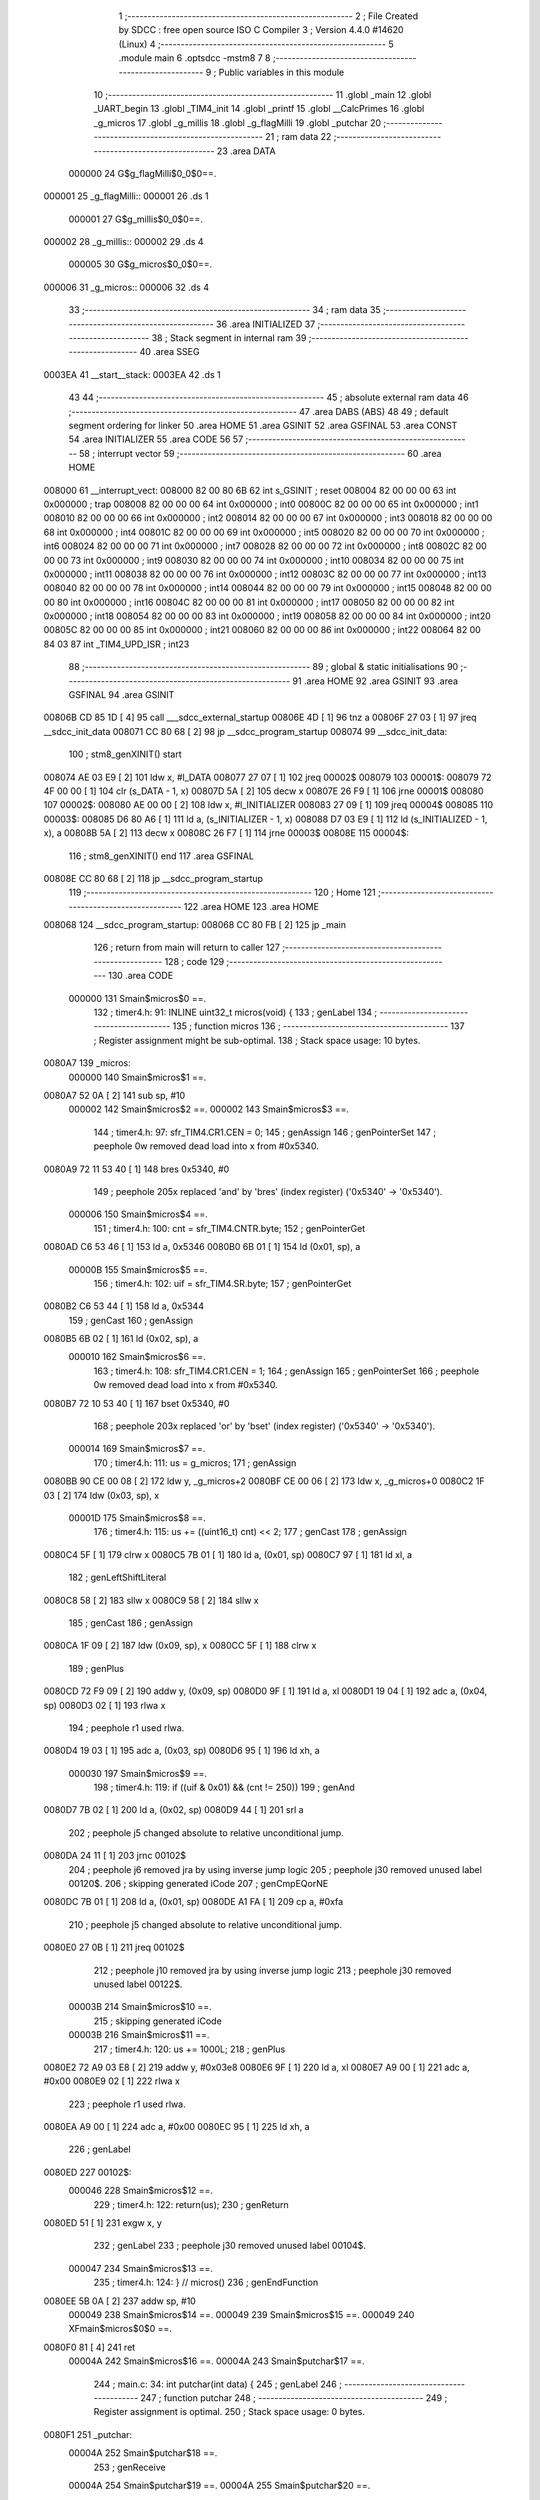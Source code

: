                                       1 ;--------------------------------------------------------
                                      2 ; File Created by SDCC : free open source ISO C Compiler 
                                      3 ; Version 4.4.0 #14620 (Linux)
                                      4 ;--------------------------------------------------------
                                      5 	.module main
                                      6 	.optsdcc -mstm8
                                      7 	
                                      8 ;--------------------------------------------------------
                                      9 ; Public variables in this module
                                     10 ;--------------------------------------------------------
                                     11 	.globl _main
                                     12 	.globl _UART_begin
                                     13 	.globl _TIM4_init
                                     14 	.globl _printf
                                     15 	.globl __CalcPrimes
                                     16 	.globl _g_micros
                                     17 	.globl _g_millis
                                     18 	.globl _g_flagMilli
                                     19 	.globl _putchar
                                     20 ;--------------------------------------------------------
                                     21 ; ram data
                                     22 ;--------------------------------------------------------
                                     23 	.area DATA
                           000000    24 G$g_flagMilli$0_0$0==.
      000001                         25 _g_flagMilli::
      000001                         26 	.ds 1
                           000001    27 G$g_millis$0_0$0==.
      000002                         28 _g_millis::
      000002                         29 	.ds 4
                           000005    30 G$g_micros$0_0$0==.
      000006                         31 _g_micros::
      000006                         32 	.ds 4
                                     33 ;--------------------------------------------------------
                                     34 ; ram data
                                     35 ;--------------------------------------------------------
                                     36 	.area INITIALIZED
                                     37 ;--------------------------------------------------------
                                     38 ; Stack segment in internal ram
                                     39 ;--------------------------------------------------------
                                     40 	.area SSEG
      0003EA                         41 __start__stack:
      0003EA                         42 	.ds	1
                                     43 
                                     44 ;--------------------------------------------------------
                                     45 ; absolute external ram data
                                     46 ;--------------------------------------------------------
                                     47 	.area DABS (ABS)
                                     48 
                                     49 ; default segment ordering for linker
                                     50 	.area HOME
                                     51 	.area GSINIT
                                     52 	.area GSFINAL
                                     53 	.area CONST
                                     54 	.area INITIALIZER
                                     55 	.area CODE
                                     56 
                                     57 ;--------------------------------------------------------
                                     58 ; interrupt vector
                                     59 ;--------------------------------------------------------
                                     60 	.area HOME
      008000                         61 __interrupt_vect:
      008000 82 00 80 6B             62 	int s_GSINIT ; reset
      008004 82 00 00 00             63 	int 0x000000 ; trap
      008008 82 00 00 00             64 	int 0x000000 ; int0
      00800C 82 00 00 00             65 	int 0x000000 ; int1
      008010 82 00 00 00             66 	int 0x000000 ; int2
      008014 82 00 00 00             67 	int 0x000000 ; int3
      008018 82 00 00 00             68 	int 0x000000 ; int4
      00801C 82 00 00 00             69 	int 0x000000 ; int5
      008020 82 00 00 00             70 	int 0x000000 ; int6
      008024 82 00 00 00             71 	int 0x000000 ; int7
      008028 82 00 00 00             72 	int 0x000000 ; int8
      00802C 82 00 00 00             73 	int 0x000000 ; int9
      008030 82 00 00 00             74 	int 0x000000 ; int10
      008034 82 00 00 00             75 	int 0x000000 ; int11
      008038 82 00 00 00             76 	int 0x000000 ; int12
      00803C 82 00 00 00             77 	int 0x000000 ; int13
      008040 82 00 00 00             78 	int 0x000000 ; int14
      008044 82 00 00 00             79 	int 0x000000 ; int15
      008048 82 00 00 00             80 	int 0x000000 ; int16
      00804C 82 00 00 00             81 	int 0x000000 ; int17
      008050 82 00 00 00             82 	int 0x000000 ; int18
      008054 82 00 00 00             83 	int 0x000000 ; int19
      008058 82 00 00 00             84 	int 0x000000 ; int20
      00805C 82 00 00 00             85 	int 0x000000 ; int21
      008060 82 00 00 00             86 	int 0x000000 ; int22
      008064 82 00 84 03             87 	int _TIM4_UPD_ISR ; int23
                                     88 ;--------------------------------------------------------
                                     89 ; global & static initialisations
                                     90 ;--------------------------------------------------------
                                     91 	.area HOME
                                     92 	.area GSINIT
                                     93 	.area GSFINAL
                                     94 	.area GSINIT
      00806B CD 85 1D         [ 4]   95 	call	___sdcc_external_startup
      00806E 4D               [ 1]   96 	tnz	a
      00806F 27 03            [ 1]   97 	jreq	__sdcc_init_data
      008071 CC 80 68         [ 2]   98 	jp	__sdcc_program_startup
      008074                         99 __sdcc_init_data:
                                    100 ; stm8_genXINIT() start
      008074 AE 03 E9         [ 2]  101 	ldw x, #l_DATA
      008077 27 07            [ 1]  102 	jreq	00002$
      008079                        103 00001$:
      008079 72 4F 00 00      [ 1]  104 	clr (s_DATA - 1, x)
      00807D 5A               [ 2]  105 	decw x
      00807E 26 F9            [ 1]  106 	jrne	00001$
      008080                        107 00002$:
      008080 AE 00 00         [ 2]  108 	ldw	x, #l_INITIALIZER
      008083 27 09            [ 1]  109 	jreq	00004$
      008085                        110 00003$:
      008085 D6 80 A6         [ 1]  111 	ld	a, (s_INITIALIZER - 1, x)
      008088 D7 03 E9         [ 1]  112 	ld	(s_INITIALIZED - 1, x), a
      00808B 5A               [ 2]  113 	decw	x
      00808C 26 F7            [ 1]  114 	jrne	00003$
      00808E                        115 00004$:
                                    116 ; stm8_genXINIT() end
                                    117 	.area GSFINAL
      00808E CC 80 68         [ 2]  118 	jp	__sdcc_program_startup
                                    119 ;--------------------------------------------------------
                                    120 ; Home
                                    121 ;--------------------------------------------------------
                                    122 	.area HOME
                                    123 	.area HOME
      008068                        124 __sdcc_program_startup:
      008068 CC 80 FB         [ 2]  125 	jp	_main
                                    126 ;	return from main will return to caller
                                    127 ;--------------------------------------------------------
                                    128 ; code
                                    129 ;--------------------------------------------------------
                                    130 	.area CODE
                           000000   131 	Smain$micros$0 ==.
                                    132 ;	timer4.h: 91: INLINE uint32_t micros(void) {
                                    133 ; genLabel
                                    134 ;	-----------------------------------------
                                    135 ;	 function micros
                                    136 ;	-----------------------------------------
                                    137 ;	Register assignment might be sub-optimal.
                                    138 ;	Stack space usage: 10 bytes.
      0080A7                        139 _micros:
                           000000   140 	Smain$micros$1 ==.
      0080A7 52 0A            [ 2]  141 	sub	sp, #10
                           000002   142 	Smain$micros$2 ==.
                           000002   143 	Smain$micros$3 ==.
                                    144 ;	timer4.h: 97: sfr_TIM4.CR1.CEN = 0;
                                    145 ; genAssign
                                    146 ; genPointerSet
                                    147 ; peephole 0w removed dead load into x from #0x5340.
      0080A9 72 11 53 40      [ 1]  148 	bres	0x5340, #0
                                    149 ; peephole 205x replaced 'and' by 'bres' (index register) ('0x5340' -> '0x5340').
                           000006   150 	Smain$micros$4 ==.
                                    151 ;	timer4.h: 100: cnt = sfr_TIM4.CNTR.byte;
                                    152 ; genPointerGet
      0080AD C6 53 46         [ 1]  153 	ld	a, 0x5346
      0080B0 6B 01            [ 1]  154 	ld	(0x01, sp), a
                           00000B   155 	Smain$micros$5 ==.
                                    156 ;	timer4.h: 102: uif = sfr_TIM4.SR.byte;
                                    157 ; genPointerGet
      0080B2 C6 53 44         [ 1]  158 	ld	a, 0x5344
                                    159 ; genCast
                                    160 ; genAssign
      0080B5 6B 02            [ 1]  161 	ld	(0x02, sp), a
                           000010   162 	Smain$micros$6 ==.
                                    163 ;	timer4.h: 108: sfr_TIM4.CR1.CEN = 1;
                                    164 ; genAssign
                                    165 ; genPointerSet
                                    166 ; peephole 0w removed dead load into x from #0x5340.
      0080B7 72 10 53 40      [ 1]  167 	bset	0x5340, #0
                                    168 ; peephole 203x replaced 'or' by 'bset' (index register) ('0x5340' -> '0x5340').
                           000014   169 	Smain$micros$7 ==.
                                    170 ;	timer4.h: 111: us  = g_micros;
                                    171 ; genAssign
      0080BB 90 CE 00 08      [ 2]  172 	ldw	y, _g_micros+2
      0080BF CE 00 06         [ 2]  173 	ldw	x, _g_micros+0
      0080C2 1F 03            [ 2]  174 	ldw	(0x03, sp), x
                           00001D   175 	Smain$micros$8 ==.
                                    176 ;	timer4.h: 115: us += ((uint16_t) cnt) << 2;
                                    177 ; genCast
                                    178 ; genAssign
      0080C4 5F               [ 1]  179 	clrw	x
      0080C5 7B 01            [ 1]  180 	ld	a, (0x01, sp)
      0080C7 97               [ 1]  181 	ld	xl, a
                                    182 ; genLeftShiftLiteral
      0080C8 58               [ 2]  183 	sllw	x
      0080C9 58               [ 2]  184 	sllw	x
                                    185 ; genCast
                                    186 ; genAssign
      0080CA 1F 09            [ 2]  187 	ldw	(0x09, sp), x
      0080CC 5F               [ 1]  188 	clrw	x
                                    189 ; genPlus
      0080CD 72 F9 09         [ 2]  190 	addw	y, (0x09, sp)
      0080D0 9F               [ 1]  191 	ld	a, xl
      0080D1 19 04            [ 1]  192 	adc	a, (0x04, sp)
      0080D3 02               [ 1]  193 	rlwa	x
                                    194 ; peephole r1 used rlwa.
      0080D4 19 03            [ 1]  195 	adc	a, (0x03, sp)
      0080D6 95               [ 1]  196 	ld	xh, a
                           000030   197 	Smain$micros$9 ==.
                                    198 ;	timer4.h: 119: if ((uif & 0x01) && (cnt != 250))
                                    199 ; genAnd
      0080D7 7B 02            [ 1]  200 	ld	a, (0x02, sp)
      0080D9 44               [ 1]  201 	srl	a
                                    202 ; peephole j5 changed absolute to relative unconditional jump.
      0080DA 24 11            [ 1]  203 	jrnc	00102$
                                    204 ; peephole j6 removed jra by using inverse jump logic
                                    205 ; peephole j30 removed unused label 00120$.
                                    206 ; skipping generated iCode
                                    207 ; genCmpEQorNE
      0080DC 7B 01            [ 1]  208 	ld	a, (0x01, sp)
      0080DE A1 FA            [ 1]  209 	cp	a, #0xfa
                                    210 ; peephole j5 changed absolute to relative unconditional jump.
      0080E0 27 0B            [ 1]  211 	jreq	00102$
                                    212 ; peephole j10 removed jra by using inverse jump logic
                                    213 ; peephole j30 removed unused label 00122$.
                           00003B   214 	Smain$micros$10 ==.
                                    215 ; skipping generated iCode
                           00003B   216 	Smain$micros$11 ==.
                                    217 ;	timer4.h: 120: us += 1000L;
                                    218 ; genPlus
      0080E2 72 A9 03 E8      [ 2]  219 	addw	y, #0x03e8
      0080E6 9F               [ 1]  220 	ld	a, xl
      0080E7 A9 00            [ 1]  221 	adc	a, #0x00
      0080E9 02               [ 1]  222 	rlwa	x
                                    223 ; peephole r1 used rlwa.
      0080EA A9 00            [ 1]  224 	adc	a, #0x00
      0080EC 95               [ 1]  225 	ld	xh, a
                                    226 ; genLabel
      0080ED                        227 00102$:
                           000046   228 	Smain$micros$12 ==.
                                    229 ;	timer4.h: 122: return(us);
                                    230 ; genReturn
      0080ED 51               [ 1]  231 	exgw	x, y
                                    232 ; genLabel
                                    233 ; peephole j30 removed unused label 00104$.
                           000047   234 	Smain$micros$13 ==.
                                    235 ;	timer4.h: 124: } // micros()
                                    236 ; genEndFunction
      0080EE 5B 0A            [ 2]  237 	addw	sp, #10
                           000049   238 	Smain$micros$14 ==.
                           000049   239 	Smain$micros$15 ==.
                           000049   240 	XFmain$micros$0$0 ==.
      0080F0 81               [ 4]  241 	ret
                           00004A   242 	Smain$micros$16 ==.
                           00004A   243 	Smain$putchar$17 ==.
                                    244 ;	main.c: 34: int putchar(int data) {
                                    245 ; genLabel
                                    246 ;	-----------------------------------------
                                    247 ;	 function putchar
                                    248 ;	-----------------------------------------
                                    249 ;	Register assignment is optimal.
                                    250 ;	Stack space usage: 0 bytes.
      0080F1                        251 _putchar:
                           00004A   252 	Smain$putchar$18 ==.
                                    253 ; genReceive
                           00004A   254 	Smain$putchar$19 ==.
                           00004A   255 	Smain$putchar$20 ==.
                                    256 ;	main.c: 37: UART_write(data);
                                    257 ; genLabel
      0080F1                        258 00101$:
                                    259 ; genAssign
                                    260 ; genPointerGet
                                    261 ; peephole 630x replaced 'ldw-ld' by 'ld direct' ('0x5230' -> '0x5230').
                                    262 ; genIfx
                                    263 ; peephole 511 replaced 'swap-bcp' (8) by 'bcp' (128).
                                    264 ; peephole 510 replaced 'srl-bcp' (4) by 'bcp' (8).
                                    265 ; peephole 510 replaced 'srl-bcp' (2) by 'bcp' (4).
                                    266 ; peephole 510 replaced 'srl-bcp' (0x01) by 'bcp' (2).
                                    267 ; peephole 500 replaced 'and' by 'bcp'.
                                    268 ; peephole 23 removed redundant tnz.
                                    269 ; peephole j531x replaced 'ld-bcp-jrne' by 'btjt' ('0x5230').
                                    270 ; peephole j5 changed absolute to relative unconditional jump.
      0080F1 72 0F 52 30 FB   [ 2]  271 	btjf	0x5230, #7, 00101$
                                    272 ; peephole j33 removed jra by using inverse bit-test-jump logic
                                    273 ; peephole j30 removed unused label 00121$.
                                    274 ; genCast
                                    275 ; genAssign
      0080F6 9F               [ 1]  276 	ld	a, xl
                                    277 ; genPointerSet
      0080F7 C7 52 31         [ 1]  278 	ld	0x5231, a
                           000053   279 	Smain$putchar$21 ==.
                           000053   280 	Smain$putchar$22 ==.
                                    281 ;	main.c: 40: return (data);
                                    282 ; genReturn
                                    283 ; genLabel
                                    284 ; peephole j30 removed unused label 00104$.
                           000053   285 	Smain$putchar$23 ==.
                                    286 ;	main.c: 42: } // putchar
                                    287 ; genEndFunction
                           000053   288 	Smain$putchar$24 ==.
                           000053   289 	XG$putchar$0$0 ==.
      0080FA 81               [ 4]  290 	ret
                           000054   291 	Smain$putchar$25 ==.
                           000054   292 	Smain$main$26 ==.
                                    293 ;	main.c: 47: void main(void) {
                                    294 ; genLabel
                                    295 ;	-----------------------------------------
                                    296 ;	 function main
                                    297 ;	-----------------------------------------
                                    298 ;	Register assignment might be sub-optimal.
                                    299 ;	Stack space usage: 4 bytes.
      0080FB                        300 _main:
                           000054   301 	Smain$main$27 ==.
      0080FB 52 04            [ 2]  302 	sub	sp, #4
                           000056   303 	Smain$main$28 ==.
                           000056   304 	Smain$main$29 ==.
                                    305 ;	main.c: 52: DISABLE_INTERRUPTS();
                                    306 ;	genInline
      0080FD 9B               [ 1]  307 	sim
                           000057   308 	Smain$main$30 ==.
                                    309 ;	main.c: 55: sfr_CLK.CKDIVR.byte = 0x00;
                                    310 ; genPointerSet
      0080FE 35 00 50 C6      [ 1]  311 	mov	0x50c6+0, #0x00
                           00005B   312 	Smain$main$31 ==.
                                    313 ;	main.c: 58: sfr_PORTB.DDR.DDR5 = 1; // input(=0) or output(=1)
                                    314 ; genAssign
                                    315 ; genPointerSet
                                    316 ; peephole 0w removed dead load into x from #0x5007.
      008102 72 1A 50 07      [ 1]  317 	bset	0x5007, #5
                                    318 ; peephole 203x replaced 'or' by 'bset' (index register) ('0x5007' -> '0x5007').
                           00005F   319 	Smain$main$32 ==.
                                    320 ;	main.c: 59: sfr_PORTB.CR1.C15 =
                                    321 ; genAssign
                                    322 ; genPointerSet
                                    323 ; peephole 0w removed dead load into x from #0x5008.
      008106 72 1A 50 08      [ 1]  324 	bset	0x5008, #5
                                    325 ; peephole 203x replaced 'or' by 'bset' (index register) ('0x5008' -> '0x5008').
                           000063   326 	Smain$main$33 ==.
                                    327 ;	main.c: 61: sfr_PORTB.CR2.C25 =
                                    328 ; genAssign
                                    329 ; genPointerSet
      00810A C6 50 09         [ 1]  330 	ld	a, 0x5009
      00810D AA 20            [ 1]  331 	or	a, #0x20
      00810F C7 50 09         [ 1]  332 	ld	0x5009, a
                                    333 ; peephole 330x replaced 'ldw-ld-or-ld' by 'ld-or-ld direct' ('0x5009' -> '0x5009').
                           00006B   334 	Smain$main$34 ==.
                                    335 ;	main.c: 65: UART_begin(19200);
                                    336 ; genIPush
      008112 4B 00            [ 1]  337 	push	#0x00
                           00006D   338 	Smain$main$35 ==.
      008114 4B 4B            [ 1]  339 	push	#0x4b
                           00006F   340 	Smain$main$36 ==.
      008116 5F               [ 1]  341 	clrw	x
      008117 89               [ 2]  342 	pushw	x
                           000071   343 	Smain$main$37 ==.
                                    344 ; genCall
      008118 CD 84 34         [ 4]  345 	call	_UART_begin
                           000074   346 	Smain$main$38 ==.
                           000074   347 	Smain$main$39 ==.
                                    348 ;	main.c: 68: TIM4_init();
                                    349 ; genCall
      00811B CD 82 3B         [ 4]  350 	call	_TIM4_init
                           000077   351 	Smain$main$40 ==.
                                    352 ;	main.c: 71: ENABLE_INTERRUPTS();
                                    353 ;	genInline
      00811E 9A               [ 1]  354 	rim
                           000078   355 	Smain$main$41 ==.
                           000078   356 	Smain$main$42 ==.
                                    357 ;	main.c: 95: while (1) {
                                    358 ; genLabel
      00811F                        359 00105$:
                           000078   360 	Smain$main$43 ==.
                           000078   361 	Smain$main$44 ==.
                                    362 ;	main.c: 96: tEnd = (millis() + 1000);
                                    363 ; genPlus
      00811F CE 00 04         [ 2]  364 	ldw	x, _g_millis+2
      008122 1C 03 E8         [ 2]  365 	addw	x, #0x03e8
      008125 1F 03            [ 2]  366 	ldw	(0x03, sp), x
      008127 CE 00 02         [ 2]  367 	ldw	x, _g_millis+0
      00812A 24 01            [ 1]  368 	jrnc	00131$
      00812C 5C               [ 1]  369 	incw	x
      00812D                        370 00131$:
                           000086   371 	Smain$main$45 ==.
                           000086   372 	Smain$main$46 ==.
                                    373 ;	main.c: 99: while (tEnd >= millis()) {
                                    374 ; genAssign
      00812D 90 5F            [ 1]  375 	clrw	y
                                    376 ; genLabel
      00812F                        377 00101$:
                                    378 ; genCmp
                                    379 ; genCmpTnz
      00812F 7B 04            [ 1]  380 	ld	a, (0x04, sp)
      008131 C1 00 05         [ 1]  381 	cp	a, _g_millis+3
      008134 7B 03            [ 1]  382 	ld	a, (0x03, sp)
      008136 C2 00 04         [ 1]  383 	sbc	a, _g_millis+2
      008139 9F               [ 1]  384 	ld	a, xl
      00813A C2 00 03         [ 1]  385 	sbc	a, _g_millis+1
      00813D 9E               [ 1]  386 	ld	a, xh
      00813E C2 00 02         [ 1]  387 	sbc	a, _g_millis+0
                                    388 ; peephole j5 changed absolute to relative unconditional jump.
      008141 25 0D            [ 1]  389 	jrc	00103$
                                    390 ; peephole j9 removed jra by using inverse jump logic
                                    391 ; peephole j30 removed unused label 00132$.
                                    392 ; skipping generated iCode
                           00009C   393 	Smain$main$47 ==.
                           00009C   394 	Smain$main$48 ==.
                                    395 ;	main.c: 100: _CalcPrimes();
                                    396 ; genCall
      008143 89               [ 2]  397 	pushw	x
                           00009D   398 	Smain$main$49 ==.
      008144 90 89            [ 2]  399 	pushw	y
                           00009F   400 	Smain$main$50 ==.
      008146 CD 81 76         [ 4]  401 	call	__CalcPrimes
      008149 90 85            [ 2]  402 	popw	y
                           0000A4   403 	Smain$main$51 ==.
      00814B 85               [ 2]  404 	popw	x
                           0000A5   405 	Smain$main$52 ==.
                           0000A5   406 	Smain$main$53 ==.
                                    407 ;	main.c: 101: Cnt++;
                                    408 ; genPlus
      00814C 90 5C            [ 1]  409 	incw	y
                           0000A7   410 	Smain$main$54 ==.
                                    411 ; genGoto
      00814E 20 DF            [ 2]  412 	jra	00101$
                                    413 ; peephole j5 changed absolute to relative unconditional jump.
                                    414 ; genLabel
      008150                        415 00103$:
                           0000A9   416 	Smain$main$55 ==.
                                    417 ;	main.c: 103: printf("CNT = %d \n", Cnt);
                                    418 ; skipping iCode since result will be rematerialized
                                    419 ; skipping iCode since result will be rematerialized
                                    420 ; genIPush
      008150 90 89            [ 2]  421 	pushw	y
                           0000AB   422 	Smain$main$56 ==.
                                    423 ; genIPush
      008152 4B 91            [ 1]  424 	push	#<(___str_0+0)
                           0000AD   425 	Smain$main$57 ==.
      008154 4B 80            [ 1]  426 	push	#((___str_0+0) >> 8)
                           0000AF   427 	Smain$main$58 ==.
                                    428 ; genCall
      008156 CD 85 37         [ 4]  429 	call	_printf
      008159 5B 04            [ 2]  430 	addw	sp, #4
                           0000B4   431 	Smain$main$59 ==.
                           0000B4   432 	Smain$main$60 ==.
                                    433 ;	main.c: 104: sfr_PORTB.ODR.ODR5 ^= 1;
                                    434 ; genAssign
                                    435 ; genAssign
                                    436 ; genPointerGet
      00815B AE 50 05         [ 2]  437 	ldw	x, #0x5005
      00815E F6               [ 1]  438 	ld	a, (x)
                                    439 ; peephole 101 removed use of extra index register (y).
      00815F 4E               [ 1]  440 	swap	a
      008160 44               [ 1]  441 	srl	a
      008161 A4 01            [ 1]  442 	and	a, #0x01
                                    443 ; genXor
      008163 A8 01            [ 1]  444 	xor	a, #0x01
                                    445 ; genPointerSet
      008165 4E               [ 1]  446 	swap	a
      008166 48               [ 1]  447 	sll	a
      008167 A4 20            [ 1]  448 	and	a, #0x20
      008169 88               [ 1]  449 	push	a
                           0000C3   450 	Smain$main$61 ==.
      00816A F6               [ 1]  451 	ld	a, (x)
      00816B A4 DF            [ 1]  452 	and	a, #0xdf
      00816D 1A 01            [ 1]  453 	or	a, (1, sp)
      00816F F7               [ 1]  454 	ld	(x), a
      008170 84               [ 1]  455 	pop	a
                           0000CA   456 	Smain$main$62 ==.
                           0000CA   457 	Smain$main$63 ==.
                           0000CA   458 	Smain$main$64 ==.
                                    459 ;	main.c: 105: tEnd = 0;
                                    460 ; genGoto
      008171 20 AC            [ 2]  461 	jra	00105$
                                    462 ; peephole j5 changed absolute to relative unconditional jump.
                           0000CC   463 	Smain$main$65 ==.
                                    464 ; genLabel
                                    465 ; peephole j30 removed unused label 00107$.
                           0000CC   466 	Smain$main$66 ==.
                                    467 ;	main.c: 108: } // main
                                    468 ; genEndFunction
      008173 5B 04            [ 2]  469 	addw	sp, #4
                           0000CE   470 	Smain$main$67 ==.
                           0000CE   471 	Smain$main$68 ==.
                           0000CE   472 	XG$main$0$0 ==.
      008175 81               [ 4]  473 	ret
                           0000CF   474 	Smain$main$69 ==.
                                    475 	.area CODE
                                    476 	.area CONST
                           000000   477 Fmain$__str_0$0_0$0 == .
                                    478 	.area CONST
      008091                        479 ___str_0:
      008091 43 4E 54 20 3D 20 25   480 	.ascii "CNT = %d "
             64 20
      00809A 0A                     481 	.db 0x0a
      00809B 00                     482 	.db 0x00
                                    483 	.area CODE
                                    484 	.area INITIALIZER
                                    485 	.area CABS (ABS)
                                    486 
                                    487 	.area .debug_line (NOLOAD)
      000000 00 00 02 05            488 	.dw	0,Ldebug_line_end-Ldebug_line_start
      000004                        489 Ldebug_line_start:
      000004 00 02                  490 	.dw	2
      000006 00 00 00 9E            491 	.dw	0,Ldebug_line_stmt-6-Ldebug_line_start
      00000A 01                     492 	.db	1
      00000B 01                     493 	.db	1
      00000C FB                     494 	.db	-5
      00000D 0F                     495 	.db	15
      00000E 0A                     496 	.db	10
      00000F 00                     497 	.db	0
      000010 01                     498 	.db	1
      000011 01                     499 	.db	1
      000012 01                     500 	.db	1
      000013 01                     501 	.db	1
      000014 00                     502 	.db	0
      000015 00                     503 	.db	0
      000016 00                     504 	.db	0
      000017 01                     505 	.db	1
      000018 2F 75 73 72 2F 62 69   506 	.ascii "/usr/bin/../share/sdcc/include/stm8"
             6E 2F 2E 2E 2F 73 68
             61 72 65 2F 73 64 63
             63 2F 69 6E 63 6C 75
             64 65 2F 73 74 6D 38
      00003B 00                     507 	.db	0
      00003C 2F 75 73 72 2F 73 68   508 	.ascii "/usr/share/sdcc/include/stm8"
             61 72 65 2F 73 64 63
             63 2F 69 6E 63 6C 75
             64 65 2F 73 74 6D 38
      000058 00                     509 	.db	0
      000059 2F 75 73 72 2F 62 69   510 	.ascii "/usr/bin/../share/sdcc/include"
             6E 2F 2E 2E 2F 73 68
             61 72 65 2F 73 64 63
             63 2F 69 6E 63 6C 75
             64 65
      000077 00                     511 	.db	0
      000078 2F 75 73 72 2F 73 68   512 	.ascii "/usr/share/sdcc/include"
             61 72 65 2F 73 64 63
             63 2F 69 6E 63 6C 75
             64 65
      00008F 00                     513 	.db	0
      000090 00                     514 	.db	0
      000091 74 69 6D 65 72 34 2E   515 	.ascii "timer4.h"
             68
      000099 00                     516 	.db	0
      00009A 00                     517 	.uleb128	0
      00009B 00                     518 	.uleb128	0
      00009C 00                     519 	.uleb128	0
      00009D 6D 61 69 6E 2E 63      520 	.ascii "main.c"
      0000A3 00                     521 	.db	0
      0000A4 00                     522 	.uleb128	0
      0000A5 00                     523 	.uleb128	0
      0000A6 00                     524 	.uleb128	0
      0000A7 00                     525 	.db	0
      0000A8                        526 Ldebug_line_stmt:
      0000A8 00                     527 	.db	0
      0000A9 05                     528 	.uleb128	5
      0000AA 02                     529 	.db	2
      0000AB 00 00 80 A7            530 	.dw	0,(Smain$micros$0)
      0000AF 03                     531 	.db	3
      0000B0 DA 00                  532 	.sleb128	90
      0000B2 01                     533 	.db	1
      0000B3 00                     534 	.db	0
      0000B4 05                     535 	.uleb128	5
      0000B5 02                     536 	.db	2
      0000B6 00 00 80 A9            537 	.dw	0,(Smain$micros$3)
      0000BA 03                     538 	.db	3
      0000BB 06                     539 	.sleb128	6
      0000BC 01                     540 	.db	1
      0000BD 00                     541 	.db	0
      0000BE 05                     542 	.uleb128	5
      0000BF 02                     543 	.db	2
      0000C0 00 00 80 AD            544 	.dw	0,(Smain$micros$4)
      0000C4 03                     545 	.db	3
      0000C5 03                     546 	.sleb128	3
      0000C6 01                     547 	.db	1
      0000C7 00                     548 	.db	0
      0000C8 05                     549 	.uleb128	5
      0000C9 02                     550 	.db	2
      0000CA 00 00 80 B2            551 	.dw	0,(Smain$micros$5)
      0000CE 03                     552 	.db	3
      0000CF 02                     553 	.sleb128	2
      0000D0 01                     554 	.db	1
      0000D1 00                     555 	.db	0
      0000D2 05                     556 	.uleb128	5
      0000D3 02                     557 	.db	2
      0000D4 00 00 80 B7            558 	.dw	0,(Smain$micros$6)
      0000D8 03                     559 	.db	3
      0000D9 06                     560 	.sleb128	6
      0000DA 01                     561 	.db	1
      0000DB 00                     562 	.db	0
      0000DC 05                     563 	.uleb128	5
      0000DD 02                     564 	.db	2
      0000DE 00 00 80 BB            565 	.dw	0,(Smain$micros$7)
      0000E2 03                     566 	.db	3
      0000E3 03                     567 	.sleb128	3
      0000E4 01                     568 	.db	1
      0000E5 00                     569 	.db	0
      0000E6 05                     570 	.uleb128	5
      0000E7 02                     571 	.db	2
      0000E8 00 00 80 C4            572 	.dw	0,(Smain$micros$8)
      0000EC 03                     573 	.db	3
      0000ED 04                     574 	.sleb128	4
      0000EE 01                     575 	.db	1
      0000EF 00                     576 	.db	0
      0000F0 05                     577 	.uleb128	5
      0000F1 02                     578 	.db	2
      0000F2 00 00 80 D7            579 	.dw	0,(Smain$micros$9)
      0000F6 03                     580 	.db	3
      0000F7 04                     581 	.sleb128	4
      0000F8 01                     582 	.db	1
      0000F9 00                     583 	.db	0
      0000FA 05                     584 	.uleb128	5
      0000FB 02                     585 	.db	2
      0000FC 00 00 80 E2            586 	.dw	0,(Smain$micros$11)
      000100 03                     587 	.db	3
      000101 01                     588 	.sleb128	1
      000102 01                     589 	.db	1
      000103 00                     590 	.db	0
      000104 05                     591 	.uleb128	5
      000105 02                     592 	.db	2
      000106 00 00 80 ED            593 	.dw	0,(Smain$micros$12)
      00010A 03                     594 	.db	3
      00010B 02                     595 	.sleb128	2
      00010C 01                     596 	.db	1
      00010D 00                     597 	.db	0
      00010E 05                     598 	.uleb128	5
      00010F 02                     599 	.db	2
      000110 00 00 80 EE            600 	.dw	0,(Smain$micros$13)
      000114 03                     601 	.db	3
      000115 02                     602 	.sleb128	2
      000116 01                     603 	.db	1
      000117 09                     604 	.db	9
      000118 00 03                  605 	.dw	1+Smain$micros$15-Smain$micros$13
      00011A 00                     606 	.db	0
      00011B 01                     607 	.uleb128	1
      00011C 01                     608 	.db	1
      00011D 04                     609 	.db	4
      00011E 02                     610 	.uleb128	2
      00011F 00                     611 	.db	0
      000120 05                     612 	.uleb128	5
      000121 02                     613 	.db	2
      000122 00 00 80 F1            614 	.dw	0,(Smain$putchar$17)
      000126 03                     615 	.db	3
      000127 21                     616 	.sleb128	33
      000128 01                     617 	.db	1
      000129 00                     618 	.db	0
      00012A 05                     619 	.uleb128	5
      00012B 02                     620 	.db	2
      00012C 00 00 80 F1            621 	.dw	0,(Smain$putchar$20)
      000130 03                     622 	.db	3
      000131 03                     623 	.sleb128	3
      000132 01                     624 	.db	1
      000133 00                     625 	.db	0
      000134 05                     626 	.uleb128	5
      000135 02                     627 	.db	2
      000136 00 00 80 FA            628 	.dw	0,(Smain$putchar$22)
      00013A 03                     629 	.db	3
      00013B 03                     630 	.sleb128	3
      00013C 01                     631 	.db	1
      00013D 00                     632 	.db	0
      00013E 05                     633 	.uleb128	5
      00013F 02                     634 	.db	2
      000140 00 00 80 FA            635 	.dw	0,(Smain$putchar$23)
      000144 03                     636 	.db	3
      000145 02                     637 	.sleb128	2
      000146 01                     638 	.db	1
      000147 09                     639 	.db	9
      000148 00 01                  640 	.dw	1+Smain$putchar$24-Smain$putchar$23
      00014A 00                     641 	.db	0
      00014B 01                     642 	.uleb128	1
      00014C 01                     643 	.db	1
      00014D 04                     644 	.db	4
      00014E 02                     645 	.uleb128	2
      00014F 00                     646 	.db	0
      000150 05                     647 	.uleb128	5
      000151 02                     648 	.db	2
      000152 00 00 80 FB            649 	.dw	0,(Smain$main$26)
      000156 03                     650 	.db	3
      000157 2E                     651 	.sleb128	46
      000158 01                     652 	.db	1
      000159 00                     653 	.db	0
      00015A 05                     654 	.uleb128	5
      00015B 02                     655 	.db	2
      00015C 00 00 80 FD            656 	.dw	0,(Smain$main$29)
      000160 03                     657 	.db	3
      000161 05                     658 	.sleb128	5
      000162 01                     659 	.db	1
      000163 00                     660 	.db	0
      000164 05                     661 	.uleb128	5
      000165 02                     662 	.db	2
      000166 00 00 80 FE            663 	.dw	0,(Smain$main$30)
      00016A 03                     664 	.db	3
      00016B 03                     665 	.sleb128	3
      00016C 01                     666 	.db	1
      00016D 00                     667 	.db	0
      00016E 05                     668 	.uleb128	5
      00016F 02                     669 	.db	2
      000170 00 00 81 02            670 	.dw	0,(Smain$main$31)
      000174 03                     671 	.db	3
      000175 03                     672 	.sleb128	3
      000176 01                     673 	.db	1
      000177 00                     674 	.db	0
      000178 05                     675 	.uleb128	5
      000179 02                     676 	.db	2
      00017A 00 00 81 06            677 	.dw	0,(Smain$main$32)
      00017E 03                     678 	.db	3
      00017F 01                     679 	.sleb128	1
      000180 01                     680 	.db	1
      000181 00                     681 	.db	0
      000182 05                     682 	.uleb128	5
      000183 02                     683 	.db	2
      000184 00 00 81 0A            684 	.dw	0,(Smain$main$33)
      000188 03                     685 	.db	3
      000189 02                     686 	.sleb128	2
      00018A 01                     687 	.db	1
      00018B 00                     688 	.db	0
      00018C 05                     689 	.uleb128	5
      00018D 02                     690 	.db	2
      00018E 00 00 81 12            691 	.dw	0,(Smain$main$34)
      000192 03                     692 	.db	3
      000193 04                     693 	.sleb128	4
      000194 01                     694 	.db	1
      000195 00                     695 	.db	0
      000196 05                     696 	.uleb128	5
      000197 02                     697 	.db	2
      000198 00 00 81 1B            698 	.dw	0,(Smain$main$39)
      00019C 03                     699 	.db	3
      00019D 03                     700 	.sleb128	3
      00019E 01                     701 	.db	1
      00019F 00                     702 	.db	0
      0001A0 05                     703 	.uleb128	5
      0001A1 02                     704 	.db	2
      0001A2 00 00 81 1E            705 	.dw	0,(Smain$main$40)
      0001A6 03                     706 	.db	3
      0001A7 03                     707 	.sleb128	3
      0001A8 01                     708 	.db	1
      0001A9 00                     709 	.db	0
      0001AA 05                     710 	.uleb128	5
      0001AB 02                     711 	.db	2
      0001AC 00 00 81 1F            712 	.dw	0,(Smain$main$42)
      0001B0 03                     713 	.db	3
      0001B1 18                     714 	.sleb128	24
      0001B2 01                     715 	.db	1
      0001B3 00                     716 	.db	0
      0001B4 05                     717 	.uleb128	5
      0001B5 02                     718 	.db	2
      0001B6 00 00 81 1F            719 	.dw	0,(Smain$main$44)
      0001BA 03                     720 	.db	3
      0001BB 01                     721 	.sleb128	1
      0001BC 01                     722 	.db	1
      0001BD 00                     723 	.db	0
      0001BE 05                     724 	.uleb128	5
      0001BF 02                     725 	.db	2
      0001C0 00 00 81 2D            726 	.dw	0,(Smain$main$46)
      0001C4 03                     727 	.db	3
      0001C5 03                     728 	.sleb128	3
      0001C6 01                     729 	.db	1
      0001C7 00                     730 	.db	0
      0001C8 05                     731 	.uleb128	5
      0001C9 02                     732 	.db	2
      0001CA 00 00 81 43            733 	.dw	0,(Smain$main$48)
      0001CE 03                     734 	.db	3
      0001CF 01                     735 	.sleb128	1
      0001D0 01                     736 	.db	1
      0001D1 00                     737 	.db	0
      0001D2 05                     738 	.uleb128	5
      0001D3 02                     739 	.db	2
      0001D4 00 00 81 4C            740 	.dw	0,(Smain$main$53)
      0001D8 03                     741 	.db	3
      0001D9 01                     742 	.sleb128	1
      0001DA 01                     743 	.db	1
      0001DB 00                     744 	.db	0
      0001DC 05                     745 	.uleb128	5
      0001DD 02                     746 	.db	2
      0001DE 00 00 81 50            747 	.dw	0,(Smain$main$55)
      0001E2 03                     748 	.db	3
      0001E3 02                     749 	.sleb128	2
      0001E4 01                     750 	.db	1
      0001E5 00                     751 	.db	0
      0001E6 05                     752 	.uleb128	5
      0001E7 02                     753 	.db	2
      0001E8 00 00 81 5B            754 	.dw	0,(Smain$main$60)
      0001EC 03                     755 	.db	3
      0001ED 01                     756 	.sleb128	1
      0001EE 01                     757 	.db	1
      0001EF 00                     758 	.db	0
      0001F0 05                     759 	.uleb128	5
      0001F1 02                     760 	.db	2
      0001F2 00 00 81 71            761 	.dw	0,(Smain$main$64)
      0001F6 03                     762 	.db	3
      0001F7 01                     763 	.sleb128	1
      0001F8 01                     764 	.db	1
      0001F9 00                     765 	.db	0
      0001FA 05                     766 	.uleb128	5
      0001FB 02                     767 	.db	2
      0001FC 00 00 81 73            768 	.dw	0,(Smain$main$66)
      000200 03                     769 	.db	3
      000201 03                     770 	.sleb128	3
      000202 01                     771 	.db	1
      000203 09                     772 	.db	9
      000204 00 03                  773 	.dw	1+Smain$main$68-Smain$main$66
      000206 00                     774 	.db	0
      000207 01                     775 	.uleb128	1
      000208 01                     776 	.db	1
      000209                        777 Ldebug_line_end:
                                    778 
                                    779 	.area .debug_loc (NOLOAD)
      000000                        780 Ldebug_loc_start:
      000000 00 00 81 75            781 	.dw	0,(Smain$main$67)
      000004 00 00 81 76            782 	.dw	0,(Smain$main$69)
      000008 00 02                  783 	.dw	2
      00000A 78                     784 	.db	120
      00000B 01                     785 	.sleb128	1
      00000C 00 00 81 71            786 	.dw	0,(Smain$main$62)
      000010 00 00 81 75            787 	.dw	0,(Smain$main$67)
      000014 00 02                  788 	.dw	2
      000016 78                     789 	.db	120
      000017 05                     790 	.sleb128	5
      000018 00 00 81 6A            791 	.dw	0,(Smain$main$61)
      00001C 00 00 81 71            792 	.dw	0,(Smain$main$62)
      000020 00 02                  793 	.dw	2
      000022 78                     794 	.db	120
      000023 06                     795 	.sleb128	6
      000024 00 00 81 5B            796 	.dw	0,(Smain$main$59)
      000028 00 00 81 6A            797 	.dw	0,(Smain$main$61)
      00002C 00 02                  798 	.dw	2
      00002E 78                     799 	.db	120
      00002F 05                     800 	.sleb128	5
      000030 00 00 81 56            801 	.dw	0,(Smain$main$58)
      000034 00 00 81 5B            802 	.dw	0,(Smain$main$59)
      000038 00 02                  803 	.dw	2
      00003A 78                     804 	.db	120
      00003B 09                     805 	.sleb128	9
      00003C 00 00 81 54            806 	.dw	0,(Smain$main$57)
      000040 00 00 81 56            807 	.dw	0,(Smain$main$58)
      000044 00 02                  808 	.dw	2
      000046 78                     809 	.db	120
      000047 08                     810 	.sleb128	8
      000048 00 00 81 52            811 	.dw	0,(Smain$main$56)
      00004C 00 00 81 54            812 	.dw	0,(Smain$main$57)
      000050 00 02                  813 	.dw	2
      000052 78                     814 	.db	120
      000053 07                     815 	.sleb128	7
      000054 00 00 81 4C            816 	.dw	0,(Smain$main$52)
      000058 00 00 81 52            817 	.dw	0,(Smain$main$56)
      00005C 00 02                  818 	.dw	2
      00005E 78                     819 	.db	120
      00005F 05                     820 	.sleb128	5
      000060 00 00 81 4B            821 	.dw	0,(Smain$main$51)
      000064 00 00 81 4C            822 	.dw	0,(Smain$main$52)
      000068 00 02                  823 	.dw	2
      00006A 78                     824 	.db	120
      00006B 07                     825 	.sleb128	7
      00006C 00 00 81 46            826 	.dw	0,(Smain$main$50)
      000070 00 00 81 4B            827 	.dw	0,(Smain$main$51)
      000074 00 02                  828 	.dw	2
      000076 78                     829 	.db	120
      000077 09                     830 	.sleb128	9
      000078 00 00 81 44            831 	.dw	0,(Smain$main$49)
      00007C 00 00 81 46            832 	.dw	0,(Smain$main$50)
      000080 00 02                  833 	.dw	2
      000082 78                     834 	.db	120
      000083 07                     835 	.sleb128	7
      000084 00 00 81 1B            836 	.dw	0,(Smain$main$38)
      000088 00 00 81 44            837 	.dw	0,(Smain$main$49)
      00008C 00 02                  838 	.dw	2
      00008E 78                     839 	.db	120
      00008F 05                     840 	.sleb128	5
      000090 00 00 81 18            841 	.dw	0,(Smain$main$37)
      000094 00 00 81 1B            842 	.dw	0,(Smain$main$38)
      000098 00 02                  843 	.dw	2
      00009A 78                     844 	.db	120
      00009B 09                     845 	.sleb128	9
      00009C 00 00 81 16            846 	.dw	0,(Smain$main$36)
      0000A0 00 00 81 18            847 	.dw	0,(Smain$main$37)
      0000A4 00 02                  848 	.dw	2
      0000A6 78                     849 	.db	120
      0000A7 07                     850 	.sleb128	7
      0000A8 00 00 81 14            851 	.dw	0,(Smain$main$35)
      0000AC 00 00 81 16            852 	.dw	0,(Smain$main$36)
      0000B0 00 02                  853 	.dw	2
      0000B2 78                     854 	.db	120
      0000B3 06                     855 	.sleb128	6
      0000B4 00 00 80 FD            856 	.dw	0,(Smain$main$28)
      0000B8 00 00 81 14            857 	.dw	0,(Smain$main$35)
      0000BC 00 02                  858 	.dw	2
      0000BE 78                     859 	.db	120
      0000BF 05                     860 	.sleb128	5
      0000C0 00 00 80 FB            861 	.dw	0,(Smain$main$27)
      0000C4 00 00 80 FD            862 	.dw	0,(Smain$main$28)
      0000C8 00 02                  863 	.dw	2
      0000CA 78                     864 	.db	120
      0000CB 01                     865 	.sleb128	1
      0000CC 00 00 00 00            866 	.dw	0,0
      0000D0 00 00 00 00            867 	.dw	0,0
      0000D4 00 00 80 F1            868 	.dw	0,(Smain$putchar$18)
      0000D8 00 00 80 FB            869 	.dw	0,(Smain$putchar$25)
      0000DC 00 02                  870 	.dw	2
      0000DE 78                     871 	.db	120
      0000DF 01                     872 	.sleb128	1
      0000E0 00 00 00 00            873 	.dw	0,0
      0000E4 00 00 00 00            874 	.dw	0,0
      0000E8 00 00 80 F0            875 	.dw	0,(Smain$micros$14)
      0000EC 00 00 80 F1            876 	.dw	0,(Smain$micros$16)
      0000F0 00 02                  877 	.dw	2
      0000F2 78                     878 	.db	120
      0000F3 01                     879 	.sleb128	1
      0000F4 00 00 80 E2            880 	.dw	0,(Smain$micros$10)
      0000F8 00 00 80 F0            881 	.dw	0,(Smain$micros$14)
      0000FC 00 02                  882 	.dw	2
      0000FE 78                     883 	.db	120
      0000FF 0B                     884 	.sleb128	11
      000100 00 00 80 A9            885 	.dw	0,(Smain$micros$2)
      000104 00 00 80 E2            886 	.dw	0,(Smain$micros$10)
      000108 00 02                  887 	.dw	2
      00010A 78                     888 	.db	120
      00010B 0B                     889 	.sleb128	11
      00010C 00 00 80 A7            890 	.dw	0,(Smain$micros$1)
      000110 00 00 80 A9            891 	.dw	0,(Smain$micros$2)
      000114 00 02                  892 	.dw	2
      000116 78                     893 	.db	120
      000117 01                     894 	.sleb128	1
      000118 00 00 00 00            895 	.dw	0,0
      00011C 00 00 00 00            896 	.dw	0,0
                                    897 
                                    898 	.area .debug_abbrev (NOLOAD)
      000000                        899 Ldebug_abbrev:
      000000 01                     900 	.uleb128	1
      000001 11                     901 	.uleb128	17
      000002 01                     902 	.db	1
      000003 03                     903 	.uleb128	3
      000004 08                     904 	.uleb128	8
      000005 10                     905 	.uleb128	16
      000006 06                     906 	.uleb128	6
      000007 13                     907 	.uleb128	19
      000008 0B                     908 	.uleb128	11
      000009 25                     909 	.uleb128	37
      00000A 08                     910 	.uleb128	8
      00000B 00                     911 	.uleb128	0
      00000C 00                     912 	.uleb128	0
      00000D 02                     913 	.uleb128	2
      00000E 24                     914 	.uleb128	36
      00000F 00                     915 	.db	0
      000010 03                     916 	.uleb128	3
      000011 08                     917 	.uleb128	8
      000012 0B                     918 	.uleb128	11
      000013 0B                     919 	.uleb128	11
      000014 3E                     920 	.uleb128	62
      000015 0B                     921 	.uleb128	11
      000016 00                     922 	.uleb128	0
      000017 00                     923 	.uleb128	0
      000018 03                     924 	.uleb128	3
      000019 2E                     925 	.uleb128	46
      00001A 01                     926 	.db	1
      00001B 01                     927 	.uleb128	1
      00001C 13                     928 	.uleb128	19
      00001D 03                     929 	.uleb128	3
      00001E 08                     930 	.uleb128	8
      00001F 11                     931 	.uleb128	17
      000020 01                     932 	.uleb128	1
      000021 12                     933 	.uleb128	18
      000022 01                     934 	.uleb128	1
      000023 3F                     935 	.uleb128	63
      000024 0C                     936 	.uleb128	12
      000025 40                     937 	.uleb128	64
      000026 06                     938 	.uleb128	6
      000027 49                     939 	.uleb128	73
      000028 13                     940 	.uleb128	19
      000029 00                     941 	.uleb128	0
      00002A 00                     942 	.uleb128	0
      00002B 04                     943 	.uleb128	4
      00002C 34                     944 	.uleb128	52
      00002D 00                     945 	.db	0
      00002E 02                     946 	.uleb128	2
      00002F 0A                     947 	.uleb128	10
      000030 03                     948 	.uleb128	3
      000031 08                     949 	.uleb128	8
      000032 49                     950 	.uleb128	73
      000033 13                     951 	.uleb128	19
      000034 00                     952 	.uleb128	0
      000035 00                     953 	.uleb128	0
      000036 05                     954 	.uleb128	5
      000037 05                     955 	.uleb128	5
      000038 00                     956 	.db	0
      000039 02                     957 	.uleb128	2
      00003A 0A                     958 	.uleb128	10
      00003B 03                     959 	.uleb128	3
      00003C 08                     960 	.uleb128	8
      00003D 49                     961 	.uleb128	73
      00003E 13                     962 	.uleb128	19
      00003F 00                     963 	.uleb128	0
      000040 00                     964 	.uleb128	0
      000041 06                     965 	.uleb128	6
      000042 0B                     966 	.uleb128	11
      000043 00                     967 	.db	0
      000044 11                     968 	.uleb128	17
      000045 01                     969 	.uleb128	1
      000046 12                     970 	.uleb128	18
      000047 01                     971 	.uleb128	1
      000048 00                     972 	.uleb128	0
      000049 00                     973 	.uleb128	0
      00004A 07                     974 	.uleb128	7
      00004B 2E                     975 	.uleb128	46
      00004C 01                     976 	.db	1
      00004D 01                     977 	.uleb128	1
      00004E 13                     978 	.uleb128	19
      00004F 03                     979 	.uleb128	3
      000050 08                     980 	.uleb128	8
      000051 11                     981 	.uleb128	17
      000052 01                     982 	.uleb128	1
      000053 12                     983 	.uleb128	18
      000054 01                     984 	.uleb128	1
      000055 3F                     985 	.uleb128	63
      000056 0C                     986 	.uleb128	12
      000057 40                     987 	.uleb128	64
      000058 06                     988 	.uleb128	6
      000059 00                     989 	.uleb128	0
      00005A 00                     990 	.uleb128	0
      00005B 08                     991 	.uleb128	8
      00005C 0B                     992 	.uleb128	11
      00005D 01                     993 	.db	1
      00005E 01                     994 	.uleb128	1
      00005F 13                     995 	.uleb128	19
      000060 11                     996 	.uleb128	17
      000061 01                     997 	.uleb128	1
      000062 12                     998 	.uleb128	18
      000063 01                     999 	.uleb128	1
      000064 00                    1000 	.uleb128	0
      000065 00                    1001 	.uleb128	0
      000066 09                    1002 	.uleb128	9
      000067 35                    1003 	.uleb128	53
      000068 00                    1004 	.db	0
      000069 49                    1005 	.uleb128	73
      00006A 13                    1006 	.uleb128	19
      00006B 00                    1007 	.uleb128	0
      00006C 00                    1008 	.uleb128	0
      00006D 0A                    1009 	.uleb128	10
      00006E 34                    1010 	.uleb128	52
      00006F 00                    1011 	.db	0
      000070 02                    1012 	.uleb128	2
      000071 0A                    1013 	.uleb128	10
      000072 03                    1014 	.uleb128	3
      000073 08                    1015 	.uleb128	8
      000074 3F                    1016 	.uleb128	63
      000075 0C                    1017 	.uleb128	12
      000076 49                    1018 	.uleb128	73
      000077 13                    1019 	.uleb128	19
      000078 00                    1020 	.uleb128	0
      000079 00                    1021 	.uleb128	0
      00007A 0B                    1022 	.uleb128	11
      00007B 26                    1023 	.uleb128	38
      00007C 00                    1024 	.db	0
      00007D 49                    1025 	.uleb128	73
      00007E 13                    1026 	.uleb128	19
      00007F 00                    1027 	.uleb128	0
      000080 00                    1028 	.uleb128	0
      000081 0C                    1029 	.uleb128	12
      000082 01                    1030 	.uleb128	1
      000083 01                    1031 	.db	1
      000084 01                    1032 	.uleb128	1
      000085 13                    1033 	.uleb128	19
      000086 0B                    1034 	.uleb128	11
      000087 0B                    1035 	.uleb128	11
      000088 49                    1036 	.uleb128	73
      000089 13                    1037 	.uleb128	19
      00008A 00                    1038 	.uleb128	0
      00008B 00                    1039 	.uleb128	0
      00008C 0D                    1040 	.uleb128	13
      00008D 21                    1041 	.uleb128	33
      00008E 00                    1042 	.db	0
      00008F 2F                    1043 	.uleb128	47
      000090 0B                    1044 	.uleb128	11
      000091 00                    1045 	.uleb128	0
      000092 00                    1046 	.uleb128	0
      000093 00                    1047 	.uleb128	0
                                   1048 
                                   1049 	.area .debug_info (NOLOAD)
      000000 00 00 01 D5           1050 	.dw	0,Ldebug_info_end-Ldebug_info_start
      000004                       1051 Ldebug_info_start:
      000004 00 02                 1052 	.dw	2
      000006 00 00 00 00           1053 	.dw	0,(Ldebug_abbrev)
      00000A 04                    1054 	.db	4
      00000B 01                    1055 	.uleb128	1
      00000C 6D 61 69 6E 2E 63     1056 	.ascii "main.c"
      000012 00                    1057 	.db	0
      000013 00 00 00 00           1058 	.dw	0,(Ldebug_line_start+-4)
      000017 01                    1059 	.db	1
      000018 53 44 43 43 20 76 65  1060 	.ascii "SDCC version 4.4.0 #14620"
             72 73 69 6F 6E 20 34
             2E 34 2E 30 20 23 31
             34 36 32 30
      000031 00                    1061 	.db	0
      000032 02                    1062 	.uleb128	2
      000033 75 6E 73 69 67 6E 65  1063 	.ascii "unsigned long"
             64 20 6C 6F 6E 67
      000040 00                    1064 	.db	0
      000041 04                    1065 	.db	4
      000042 07                    1066 	.db	7
      000043 03                    1067 	.uleb128	3
      000044 00 00 00 8E           1068 	.dw	0,142
      000048 6D 69 63 72 6F 73     1069 	.ascii "micros"
      00004E 00                    1070 	.db	0
      00004F 00 00 80 A7           1071 	.dw	0,(_micros)
      000053 00 00 80 F1           1072 	.dw	0,(XFmain$micros$0$0+1)
      000057 00                    1073 	.db	0
      000058 00 00 00 E8           1074 	.dw	0,(Ldebug_loc_start+232)
      00005C 00 00 00 32           1075 	.dw	0,50
      000060 04                    1076 	.uleb128	4
      000061 02                    1077 	.db	2
      000062 91                    1078 	.db	145
      000063 76                    1079 	.sleb128	-10
      000064 63 6E 74              1080 	.ascii "cnt"
      000067 00                    1081 	.db	0
      000068 00 00 00 8E           1082 	.dw	0,142
      00006C 04                    1083 	.uleb128	4
      00006D 02                    1084 	.db	2
      00006E 91                    1085 	.db	145
      00006F 77                    1086 	.sleb128	-9
      000070 75 69 66              1087 	.ascii "uif"
      000073 00                    1088 	.db	0
      000074 00 00 00 8E           1089 	.dw	0,142
      000078 04                    1090 	.uleb128	4
      000079 0C                    1091 	.db	12
      00007A 52                    1092 	.db	82
      00007B 93                    1093 	.db	147
      00007C 01                    1094 	.uleb128	1
      00007D 51                    1095 	.db	81
      00007E 93                    1096 	.db	147
      00007F 01                    1097 	.uleb128	1
      000080 54                    1098 	.db	84
      000081 93                    1099 	.db	147
      000082 01                    1100 	.uleb128	1
      000083 53                    1101 	.db	83
      000084 93                    1102 	.db	147
      000085 01                    1103 	.uleb128	1
      000086 75 73                 1104 	.ascii "us"
      000088 00                    1105 	.db	0
      000089 00 00 00 32           1106 	.dw	0,50
      00008D 00                    1107 	.uleb128	0
      00008E 02                    1108 	.uleb128	2
      00008F 75 6E 73 69 67 6E 65  1109 	.ascii "unsigned char"
             64 20 63 68 61 72
      00009C 00                    1110 	.db	0
      00009D 01                    1111 	.db	1
      00009E 08                    1112 	.db	8
      00009F 02                    1113 	.uleb128	2
      0000A0 69 6E 74              1114 	.ascii "int"
      0000A3 00                    1115 	.db	0
      0000A4 02                    1116 	.db	2
      0000A5 05                    1117 	.db	5
      0000A6 03                    1118 	.uleb128	3
      0000A7 00 00 00 DF           1119 	.dw	0,223
      0000AB 70 75 74 63 68 61 72  1120 	.ascii "putchar"
      0000B2 00                    1121 	.db	0
      0000B3 00 00 80 F1           1122 	.dw	0,(_putchar)
      0000B7 00 00 80 FB           1123 	.dw	0,(XG$putchar$0$0+1)
      0000BB 01                    1124 	.db	1
      0000BC 00 00 00 D4           1125 	.dw	0,(Ldebug_loc_start+212)
      0000C0 00 00 00 9F           1126 	.dw	0,159
      0000C4 05                    1127 	.uleb128	5
      0000C5 06                    1128 	.db	6
      0000C6 52                    1129 	.db	82
      0000C7 93                    1130 	.db	147
      0000C8 01                    1131 	.uleb128	1
      0000C9 51                    1132 	.db	81
      0000CA 93                    1133 	.db	147
      0000CB 01                    1134 	.uleb128	1
      0000CC 64 61 74 61           1135 	.ascii "data"
      0000D0 00                    1136 	.db	0
      0000D1 00 00 00 9F           1137 	.dw	0,159
      0000D5 06                    1138 	.uleb128	6
      0000D6 00 00 80 F1           1139 	.dw	0,(Smain$putchar$19)
      0000DA 00 00 80 FA           1140 	.dw	0,(Smain$putchar$21)
      0000DE 00                    1141 	.uleb128	0
      0000DF 07                    1142 	.uleb128	7
      0000E0 00 00 01 57           1143 	.dw	0,343
      0000E4 6D 61 69 6E           1144 	.ascii "main"
      0000E8 00                    1145 	.db	0
      0000E9 00 00 80 FB           1146 	.dw	0,(_main)
      0000ED 00 00 81 76           1147 	.dw	0,(XG$main$0$0+1)
      0000F1 01                    1148 	.db	1
      0000F2 00 00 00 00           1149 	.dw	0,(Ldebug_loc_start)
      0000F6 08                    1150 	.uleb128	8
      0000F7 00 00 01 44           1151 	.dw	0,324
      0000FB 00 00 81 1F           1152 	.dw	0,(Smain$main$41)
      0000FF 00 00 81 73           1153 	.dw	0,(Smain$main$65)
      000103 08                    1154 	.uleb128	8
      000104 00 00 01 1A           1155 	.dw	0,282
      000108 00 00 81 1F           1156 	.dw	0,(Smain$main$43)
      00010C 00 00 81 71           1157 	.dw	0,(Smain$main$63)
      000110 06                    1158 	.uleb128	6
      000111 00 00 81 43           1159 	.dw	0,(Smain$main$47)
      000115 00 00 81 4E           1160 	.dw	0,(Smain$main$54)
      000119 00                    1161 	.uleb128	0
      00011A 04                    1162 	.uleb128	4
      00011B 0E                    1163 	.db	14
      00011C 52                    1164 	.db	82
      00011D 93                    1165 	.db	147
      00011E 01                    1166 	.uleb128	1
      00011F 51                    1167 	.db	81
      000120 93                    1168 	.db	147
      000121 01                    1169 	.uleb128	1
      000122 91                    1170 	.db	145
      000123 7E                    1171 	.sleb128	-2
      000124 93                    1172 	.db	147
      000125 01                    1173 	.uleb128	1
      000126 91                    1174 	.db	145
      000127 7F                    1175 	.sleb128	-1
      000128 93                    1176 	.db	147
      000129 01                    1177 	.uleb128	1
      00012A 74 45 6E 64           1178 	.ascii "tEnd"
      00012E 00                    1179 	.db	0
      00012F 00 00 00 32           1180 	.dw	0,50
      000133 04                    1181 	.uleb128	4
      000134 06                    1182 	.db	6
      000135 54                    1183 	.db	84
      000136 93                    1184 	.db	147
      000137 01                    1185 	.uleb128	1
      000138 53                    1186 	.db	83
      000139 93                    1187 	.db	147
      00013A 01                    1188 	.uleb128	1
      00013B 43 6E 74              1189 	.ascii "Cnt"
      00013E 00                    1190 	.db	0
      00013F 00 00 01 57           1191 	.dw	0,343
      000143 00                    1192 	.uleb128	0
      000144 04                    1193 	.uleb128	4
      000145 02                    1194 	.db	2
      000146 91                    1195 	.db	145
      000147 00                    1196 	.sleb128	0
      000148 6E 65 78 74 50 72 69  1197 	.ascii "nextPrint"
             6E 74
      000151 00                    1198 	.db	0
      000152 00 00 00 32           1199 	.dw	0,50
      000156 00                    1200 	.uleb128	0
      000157 02                    1201 	.uleb128	2
      000158 75 6E 73 69 67 6E 65  1202 	.ascii "unsigned int"
             64 20 69 6E 74
      000164 00                    1203 	.db	0
      000165 02                    1204 	.db	2
      000166 07                    1205 	.db	7
      000167 09                    1206 	.uleb128	9
      000168 00 00 00 8E           1207 	.dw	0,142
      00016C 0A                    1208 	.uleb128	10
      00016D 05                    1209 	.db	5
      00016E 03                    1210 	.db	3
      00016F 00 00 00 01           1211 	.dw	0,(_g_flagMilli)
      000173 67 5F 66 6C 61 67 4D  1212 	.ascii "g_flagMilli"
             69 6C 6C 69
      00017E 00                    1213 	.db	0
      00017F 01                    1214 	.db	1
      000180 00 00 01 67           1215 	.dw	0,359
      000184 09                    1216 	.uleb128	9
      000185 00 00 00 32           1217 	.dw	0,50
      000189 0A                    1218 	.uleb128	10
      00018A 05                    1219 	.db	5
      00018B 03                    1220 	.db	3
      00018C 00 00 00 02           1221 	.dw	0,(_g_millis)
      000190 67 5F 6D 69 6C 6C 69  1222 	.ascii "g_millis"
             73
      000198 00                    1223 	.db	0
      000199 01                    1224 	.db	1
      00019A 00 00 01 84           1225 	.dw	0,388
      00019E 0A                    1226 	.uleb128	10
      00019F 05                    1227 	.db	5
      0001A0 03                    1228 	.db	3
      0001A1 00 00 00 06           1229 	.dw	0,(_g_micros)
      0001A5 67 5F 6D 69 63 72 6F  1230 	.ascii "g_micros"
             73
      0001AD 00                    1231 	.db	0
      0001AE 01                    1232 	.db	1
      0001AF 00 00 01 84           1233 	.dw	0,388
      0001B3 0B                    1234 	.uleb128	11
      0001B4 00 00 00 8E           1235 	.dw	0,142
      0001B8 0C                    1236 	.uleb128	12
      0001B9 00 00 01 C5           1237 	.dw	0,453
      0001BD 0B                    1238 	.db	11
      0001BE 00 00 01 B3           1239 	.dw	0,435
      0001C2 0D                    1240 	.uleb128	13
      0001C3 0A                    1241 	.db	10
      0001C4 00                    1242 	.uleb128	0
      0001C5 04                    1243 	.uleb128	4
      0001C6 05                    1244 	.db	5
      0001C7 03                    1245 	.db	3
      0001C8 00 00 80 91           1246 	.dw	0,(___str_0)
      0001CC 5F 5F 73 74 72 5F 30  1247 	.ascii "__str_0"
      0001D3 00                    1248 	.db	0
      0001D4 00 00 01 B8           1249 	.dw	0,440
      0001D8 00                    1250 	.uleb128	0
      0001D9                       1251 Ldebug_info_end:
                                   1252 
                                   1253 	.area .debug_pubnames (NOLOAD)
      000000 00 00 00 4D           1254 	.dw	0,Ldebug_pubnames_end-Ldebug_pubnames_start
      000004                       1255 Ldebug_pubnames_start:
      000004 00 02                 1256 	.dw	2
      000006 00 00 00 00           1257 	.dw	0,(Ldebug_info_start-4)
      00000A 00 00 01 D9           1258 	.dw	0,4+Ldebug_info_end-Ldebug_info_start
      00000E 00 00 00 A6           1259 	.dw	0,166
      000012 70 75 74 63 68 61 72  1260 	.ascii "putchar"
      000019 00                    1261 	.db	0
      00001A 00 00 00 DF           1262 	.dw	0,223
      00001E 6D 61 69 6E           1263 	.ascii "main"
      000022 00                    1264 	.db	0
      000023 00 00 01 6C           1265 	.dw	0,364
      000027 67 5F 66 6C 61 67 4D  1266 	.ascii "g_flagMilli"
             69 6C 6C 69
      000032 00                    1267 	.db	0
      000033 00 00 01 89           1268 	.dw	0,393
      000037 67 5F 6D 69 6C 6C 69  1269 	.ascii "g_millis"
             73
      00003F 00                    1270 	.db	0
      000040 00 00 01 9E           1271 	.dw	0,414
      000044 67 5F 6D 69 63 72 6F  1272 	.ascii "g_micros"
             73
      00004C 00                    1273 	.db	0
      00004D 00 00 00 00           1274 	.dw	0,0
      000051                       1275 Ldebug_pubnames_end:
                                   1276 
                                   1277 	.area .debug_frame (NOLOAD)
      000000 00 00                 1278 	.dw	0
      000002 00 10                 1279 	.dw	Ldebug_CIE0_end-Ldebug_CIE0_start
      000004                       1280 Ldebug_CIE0_start:
      000004 FF FF                 1281 	.dw	0xffff
      000006 FF FF                 1282 	.dw	0xffff
      000008 01                    1283 	.db	1
      000009 00                    1284 	.db	0
      00000A 01                    1285 	.uleb128	1
      00000B 7F                    1286 	.sleb128	-1
      00000C 09                    1287 	.db	9
      00000D 0C                    1288 	.db	12
      00000E 08                    1289 	.uleb128	8
      00000F 02                    1290 	.uleb128	2
      000010 89                    1291 	.db	137
      000011 01                    1292 	.uleb128	1
      000012 00                    1293 	.db	0
      000013 00                    1294 	.db	0
      000014                       1295 Ldebug_CIE0_end:
      000014 00 00 00 84           1296 	.dw	0,132
      000018 00 00 00 00           1297 	.dw	0,(Ldebug_CIE0_start-4)
      00001C 00 00 80 FB           1298 	.dw	0,(Smain$main$27)	;initial loc
      000020 00 00 00 7B           1299 	.dw	0,Smain$main$69-Smain$main$27
      000024 01                    1300 	.db	1
      000025 00 00 80 FB           1301 	.dw	0,(Smain$main$27)
      000029 0E                    1302 	.db	14
      00002A 02                    1303 	.uleb128	2
      00002B 01                    1304 	.db	1
      00002C 00 00 80 FD           1305 	.dw	0,(Smain$main$28)
      000030 0E                    1306 	.db	14
      000031 06                    1307 	.uleb128	6
      000032 01                    1308 	.db	1
      000033 00 00 81 14           1309 	.dw	0,(Smain$main$35)
      000037 0E                    1310 	.db	14
      000038 07                    1311 	.uleb128	7
      000039 01                    1312 	.db	1
      00003A 00 00 81 16           1313 	.dw	0,(Smain$main$36)
      00003E 0E                    1314 	.db	14
      00003F 08                    1315 	.uleb128	8
      000040 01                    1316 	.db	1
      000041 00 00 81 18           1317 	.dw	0,(Smain$main$37)
      000045 0E                    1318 	.db	14
      000046 0A                    1319 	.uleb128	10
      000047 01                    1320 	.db	1
      000048 00 00 81 1B           1321 	.dw	0,(Smain$main$38)
      00004C 0E                    1322 	.db	14
      00004D 06                    1323 	.uleb128	6
      00004E 01                    1324 	.db	1
      00004F 00 00 81 44           1325 	.dw	0,(Smain$main$49)
      000053 0E                    1326 	.db	14
      000054 08                    1327 	.uleb128	8
      000055 01                    1328 	.db	1
      000056 00 00 81 46           1329 	.dw	0,(Smain$main$50)
      00005A 0E                    1330 	.db	14
      00005B 0A                    1331 	.uleb128	10
      00005C 01                    1332 	.db	1
      00005D 00 00 81 4B           1333 	.dw	0,(Smain$main$51)
      000061 0E                    1334 	.db	14
      000062 08                    1335 	.uleb128	8
      000063 01                    1336 	.db	1
      000064 00 00 81 4C           1337 	.dw	0,(Smain$main$52)
      000068 0E                    1338 	.db	14
      000069 06                    1339 	.uleb128	6
      00006A 01                    1340 	.db	1
      00006B 00 00 81 52           1341 	.dw	0,(Smain$main$56)
      00006F 0E                    1342 	.db	14
      000070 08                    1343 	.uleb128	8
      000071 01                    1344 	.db	1
      000072 00 00 81 54           1345 	.dw	0,(Smain$main$57)
      000076 0E                    1346 	.db	14
      000077 09                    1347 	.uleb128	9
      000078 01                    1348 	.db	1
      000079 00 00 81 56           1349 	.dw	0,(Smain$main$58)
      00007D 0E                    1350 	.db	14
      00007E 0A                    1351 	.uleb128	10
      00007F 01                    1352 	.db	1
      000080 00 00 81 5B           1353 	.dw	0,(Smain$main$59)
      000084 0E                    1354 	.db	14
      000085 06                    1355 	.uleb128	6
      000086 01                    1356 	.db	1
      000087 00 00 81 6A           1357 	.dw	0,(Smain$main$61)
      00008B 0E                    1358 	.db	14
      00008C 07                    1359 	.uleb128	7
      00008D 01                    1360 	.db	1
      00008E 00 00 81 71           1361 	.dw	0,(Smain$main$62)
      000092 0E                    1362 	.db	14
      000093 06                    1363 	.uleb128	6
      000094 01                    1364 	.db	1
      000095 00 00 81 75           1365 	.dw	0,(Smain$main$67)
      000099 0E                    1366 	.db	14
      00009A 02                    1367 	.uleb128	2
      00009B 00                    1368 	.db	0
                                   1369 
                                   1370 	.area .debug_frame (NOLOAD)
      00009C 00 00                 1371 	.dw	0
      00009E 00 10                 1372 	.dw	Ldebug_CIE1_end-Ldebug_CIE1_start
      0000A0                       1373 Ldebug_CIE1_start:
      0000A0 FF FF                 1374 	.dw	0xffff
      0000A2 FF FF                 1375 	.dw	0xffff
      0000A4 01                    1376 	.db	1
      0000A5 00                    1377 	.db	0
      0000A6 01                    1378 	.uleb128	1
      0000A7 7F                    1379 	.sleb128	-1
      0000A8 09                    1380 	.db	9
      0000A9 0C                    1381 	.db	12
      0000AA 08                    1382 	.uleb128	8
      0000AB 02                    1383 	.uleb128	2
      0000AC 89                    1384 	.db	137
      0000AD 01                    1385 	.uleb128	1
      0000AE 00                    1386 	.db	0
      0000AF 00                    1387 	.db	0
      0000B0                       1388 Ldebug_CIE1_end:
      0000B0 00 00 00 14           1389 	.dw	0,20
      0000B4 00 00 00 9C           1390 	.dw	0,(Ldebug_CIE1_start-4)
      0000B8 00 00 80 F1           1391 	.dw	0,(Smain$putchar$18)	;initial loc
      0000BC 00 00 00 0A           1392 	.dw	0,Smain$putchar$25-Smain$putchar$18
      0000C0 01                    1393 	.db	1
      0000C1 00 00 80 F1           1394 	.dw	0,(Smain$putchar$18)
      0000C5 0E                    1395 	.db	14
      0000C6 02                    1396 	.uleb128	2
      0000C7 00                    1397 	.db	0
                                   1398 
                                   1399 	.area .debug_frame (NOLOAD)
      0000C8 00 00                 1400 	.dw	0
      0000CA 00 10                 1401 	.dw	Ldebug_CIE2_end-Ldebug_CIE2_start
      0000CC                       1402 Ldebug_CIE2_start:
      0000CC FF FF                 1403 	.dw	0xffff
      0000CE FF FF                 1404 	.dw	0xffff
      0000D0 01                    1405 	.db	1
      0000D1 00                    1406 	.db	0
      0000D2 01                    1407 	.uleb128	1
      0000D3 7F                    1408 	.sleb128	-1
      0000D4 09                    1409 	.db	9
      0000D5 0C                    1410 	.db	12
      0000D6 08                    1411 	.uleb128	8
      0000D7 02                    1412 	.uleb128	2
      0000D8 89                    1413 	.db	137
      0000D9 01                    1414 	.uleb128	1
      0000DA 00                    1415 	.db	0
      0000DB 00                    1416 	.db	0
      0000DC                       1417 Ldebug_CIE2_end:
      0000DC 00 00 00 28           1418 	.dw	0,40
      0000E0 00 00 00 C8           1419 	.dw	0,(Ldebug_CIE2_start-4)
      0000E4 00 00 80 A7           1420 	.dw	0,(Smain$micros$1)	;initial loc
      0000E8 00 00 00 4A           1421 	.dw	0,Smain$micros$16-Smain$micros$1
      0000EC 01                    1422 	.db	1
      0000ED 00 00 80 A7           1423 	.dw	0,(Smain$micros$1)
      0000F1 0E                    1424 	.db	14
      0000F2 02                    1425 	.uleb128	2
      0000F3 01                    1426 	.db	1
      0000F4 00 00 80 A9           1427 	.dw	0,(Smain$micros$2)
      0000F8 0E                    1428 	.db	14
      0000F9 0C                    1429 	.uleb128	12
      0000FA 01                    1430 	.db	1
      0000FB 00 00 80 E2           1431 	.dw	0,(Smain$micros$10)
      0000FF 0E                    1432 	.db	14
      000100 0C                    1433 	.uleb128	12
      000101 01                    1434 	.db	1
      000102 00 00 80 F0           1435 	.dw	0,(Smain$micros$14)
      000106 0E                    1436 	.db	14
      000107 02                    1437 	.uleb128	2
